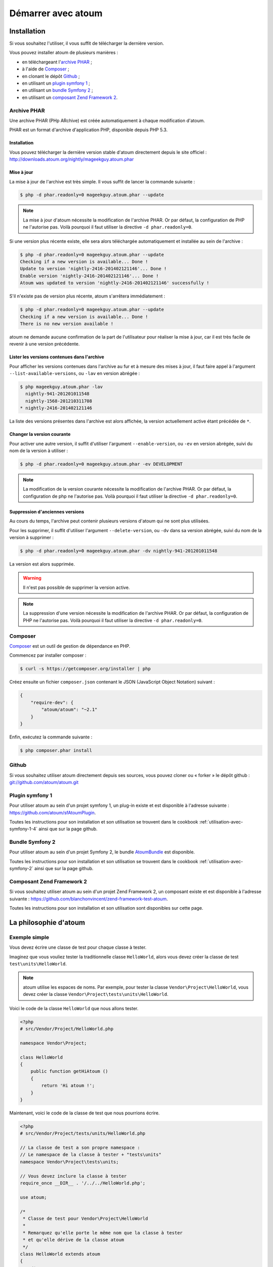 Démarrer avec atoum
###################

Installation
************

Si vous souhaitez l'utiliser, il vous suffit de télécharger la dernière version.

Vous pouvez installer atoum de plusieurs manières :

* en téléchargeant l'`archive PHAR`_ ;
* à l'aide de `Composer`_ ;
* en clonant le dépôt `Github`_ ;
* en utilisant un `plugin symfony 1`_ ;
* en utilisant un `bundle Symfony 2`_ ;
* en utilisant un `composant Zend Framework 2`_.


.. _archive-phar:

Archive PHAR
============

Une archive PHAR (PHp ARchive) est créée automatiquement à chaque modification d'atoum.

PHAR est un format d'archive d'application PHP, disponible depuis PHP 5.3.


Installation
------------

Vous pouvez télécharger la dernière version stable d'atoum directement depuis le site officiel : `http://downloads.atoum.org/nightly/mageekguy.atoum.phar <http://downloads.atoum.org/nightly/mageekguy.atoum.phar>`_


Mise à jour
-----------

La mise à jour de l'archive est très simple. Il vous suffit de lancer la commande suivante :

.. code-block:: shell

   $ php -d phar.readonly=0 mageekguy.atoum.phar --update

.. note::
   La mise à jour d'atoum nécessite la modification de l'archive PHAR. Or par défaut, la configuration de PHP ne l'autorise pas. Voilà pourquoi il faut utiliser la directive ``-d phar.readonly=0``.


Si une version plus récente existe, elle sera alors téléchargée automatiquement et installée au sein de l'archive :

.. code-block:: shell

   $ php -d phar.readonly=0 mageekguy.atoum.phar --update
   Checking if a new version is available... Done !
   Update to version 'nightly-2416-201402121146'... Done !
   Enable version 'nightly-2416-201402121146'... Done !
   Atoum was updated to version 'nightly-2416-201402121146' successfully !

S'il n'existe pas de version plus récente, atoum s'arrêtera immédiatement :

.. code-block:: shell

   $ php -d phar.readonly=0 mageekguy.atoum.phar --update
   Checking if a new version is available... Done !
   There is no new version available !

atoum ne demande aucune confirmation de la part de l'utilisateur pour réaliser la mise à jour, car il est très facile de revenir à une version précédente.

Lister les versions contenues dans l'archive
--------------------------------------------

Pour afficher les versions contenues dans l'archive au fur et à mesure des mises à jour, il faut faire appel à l'argument ``--list-available-versions``, ou ``-lav`` en version abrégée :

.. code-block:: shell

   $ php mageekguy.atoum.phar -lav
     nightly-941-201201011548
     nightly-1568-201210311708
   * nightly-2416-201402121146

La liste des versions présentes dans l'archive est alors affichée, la version actuellement active étant précédée de ``*``.

Changer la version courante
---------------------------

Pour activer une autre version, il suffit d'utiliser l'argument ``--enable-version``, ou ``-ev`` en version abrégée, suivi du nom de la version à utiliser :

.. code-block:: shell

   $ php -d phar.readonly=0 mageekguy.atoum.phar -ev DEVELOPMENT

.. note::
   La modification de la version courante nécessite la modification de l'archive PHAR. Or par défaut, la configuration de php ne l'autorise pas. Voilà pourquoi il faut utiliser la directive ``-d phar.readonly=0``.


Suppression d'anciennes versions
--------------------------------

Au cours du temps, l'archive peut contenir plusieurs versions d'atoum qui ne sont plus utilisées.

Pour les supprimer, il suffit d'utiliser l'argument ``--delete-version``, ou ``-dv`` dans sa version abrégée, suivi du nom de la version à supprimer :

.. code-block:: shell

   $ php -d phar.readonly=0 mageekguy.atoum.phar -dv nightly-941-201201011548

La version est alors supprimée.

.. warning::
   Il n'est pas possible de supprimer la version active.

.. note::
   La suppression d'une version nécessite la modification de l'archive PHAR. Or par défaut, la configuration de PHP ne l'autorise pas. Voilà pourquoi il faut utiliser la directive ``-d phar.readonly=0``.


.. _installation-par-composer:

Composer
========

`Composer <http://getcomposer.org>`_ est un outil de gestion de dépendance en PHP.

Commencez par installer composer :

.. code-block:: shell

   $ curl -s https://getcomposer.org/installer | php

Créez ensuite un fichier ``composer.json`` contenant le JSON (JavaScript Object Notation) suivant :

.. code-block:: json

   {
       "require-dev": {
           "atoum/atoum": "~2.1"
       }
   }

Enfin, exécutez la commande suivante :

.. code-block:: shell

   $ php composer.phar install


.. _installation-par-github:

Github
======

Si vous souhaitez utiliser atoum directement depuis ses sources, vous pouvez cloner ou « forker » le dépôt github : `git://github.com/atoum/atoum.git <git://github.com/atoum/atoum.git>`_


Plugin symfony 1
================

Pour utiliser atoum au sein d'un projet symfony 1, un plug-in existe et est disponible à l'adresse suivante : `https://github.com/atoum/sfAtoumPlugin <https://github.com/atoum/sfAtoumPlugin>`_.

Toutes les instructions pour son installation et son utilisation se trouvent dans le cookbook :ref:`utilisation-avec-symfony-1-4` ainsi que sur la page github.


Bundle Symfony 2
================

Pour utiliser atoum au sein d'un projet Symfony 2, le bundle `AtoumBundle <https://github.com/atoum/AtoumBundle>`_ est disponible.

Toutes les instructions pour son installation et son utilisation se trouvent dans le cookbook :ref:`utilisation-avec-symfony-2` ainsi que sur la page github.


Composant Zend Framework 2
==========================

Si vous souhaitez utiliser atoum au sein d'un projet Zend Framework 2, un composant existe et est disponible à l'adresse suivante : `https://github.com/blanchonvincent/zend-framework-test-atoum <https://github.com/blanchonvincent/zend-framework-test-atoum>`_.

Toutes les instructions pour son installation et son utilisation sont disponibles sur cette page.


.. _atoum-philosophie:

La philosophie d'atoum
************************

Exemple simple
==============

Vous devez écrire une classe de test pour chaque classe à tester.

Imaginez que vous vouliez tester la traditionnelle classe ``HelloWorld``, alors vous devez créer la classe de test ``test\units\HelloWorld``.

.. note::
   atoum utilise les espaces de noms. Par exemple, pour tester la classe ``Vendor\Project\HelloWorld``, vous devez créer la classe ``Vendor\Project\tests\units\HelloWorld``.


Voici le code de la classe ``HelloWorld`` que nous allons tester.

.. code-block:: php

   <?php
   # src/Vendor/Project/HelloWorld.php

   namespace Vendor\Project;

   class HelloWorld
   {
       public function getHiAtoum ()
       {
           return 'Hi atoum !';
       }
   }

Maintenant, voici le code de la classe de test que nous pourrions écrire.

.. code-block:: php

   <?php
   # src/Vendor/Project/tests/units/HelloWorld.php

   // La classe de test a son propre namespace :
   // Le namespace de la classe à tester + "tests\units"
   namespace Vendor\Project\tests\units;

   // Vous devez inclure la classe à tester
   require_once __DIR__ . '/../../HelloWorld.php';

   use atoum;

   /*
    * Classe de test pour Vendor\Project\HelloWorld
    *
    * Remarquez qu'elle porte le même nom que la classe à tester
    * et qu'elle dérive de la classe atoum
    */
   class HelloWorld extends atoum
   {
       /*
        * Cette méthode est dédiée à la méthode getHiAtoum()
        */
       public function testGetHiAtoum ()
       {
           $this
               // création d'une nouvelle instance de la classe à tester
               ->given($this->newTestedInstance)

               // nous testons que la méthode getHiAtoum retourne bien
               // une chaîne de caractère...
               ->string($this->testedInstance->getHiAtoum())
                   // ... et que la chaîne est bien celle attendue,
                   // c'est-à-dire 'Hi atoum !'
                   ->isEqualTo('Hi atoum !')
           ;
       }
   }

Maintenant, lançons nos tests.
Vous devriez voir quelque chose comme ça :

.. code-block:: shell

   $ ./vendor/bin/atoum -f src/Vendor/Project/tests/units/HelloWorld.php
   > PHP path: /usr/bin/php
   > PHP version:
   => PHP 5.6.3 (cli) (built: Nov 13 2014 18:31:57)
   => Copyright (c) 1997-2014 The PHP Group
   => Zend Engine v2.6.0, Copyright (c) 1998-2014 Zend Technologies
   > Vendor\Project\tests\units\HelloWorld...
   [S___________________________________________________________][1/1]
   => Test duration: 0.00 second.
   => Memory usage: 0.25 Mb.
   > Total test duration: 0.00 second.
   > Total test memory usage: 0.25 Mb.
   > Running duration: 0.04 second.
   Success (1 test, 1/1 method, 0 void method, 0 skipped method, 2 assertions)!

Nous venons de tester que la méthode ``getHiAtoum`` :
* retourne bien une chaîne de caractère ;
* que cette dernière est bien égale à ``"Hi atoum !"``.

Les tests sont passés, tout est au vert. Voilà, votre code est solide comme un roc grâce à atoum !


Principes de base
=================

Lorsque vous voulez tester une valeur, vous devez :

* indiquer le type de cette valeur (entier, décimal, tableau, chaîne de caractères, etc.) ;
* indiquer les contraintes devant s'appliquer à cette valeur (égal à, nulle, contenant quelque chose, etc.).
